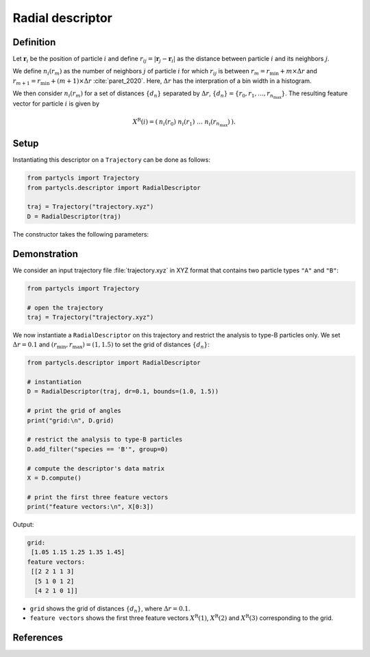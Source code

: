 Radial descriptor
=================

Definition
----------

Let :math:`\mathbf{r}_i` be the position of particle :math:`i` and define :math:`r_{ij} = |\mathbf{r}_j - \mathbf{r}_i|` as the distance between particle :math:`i` and its neighbors :math:`j`.

We define :math:`n_i(r_m)` as the number of neighbors :math:`j` of particle :math:`i` for which :math:`r_{ij}` is between :math:`r_m = r_\mathrm{min} + m \times \Delta r` and :math:`r_{m+1} = r_\mathrm{min} + (m+1) \times \Delta r` :cite:`paret_2020`. Here, :math:`\Delta r` has the interpration of a bin width in a histogram.

We then consider :math:`n_i(r_m)` for a set of distances :math:`\{ d_n \}` separated by :math:`\Delta r`, :math:`\{ d_n \} = \{ r_0, r_1, \dots, r_{n_\mathrm{max}} \}`. The resulting feature vector for particle :math:`i` is given by

.. math::
	X^\mathrm{R}(i) = (\: n_i(r_0) \;\; n_i(r_1) \;\; \dots \;\; n_i(r_{n_\mathrm{max}}) \:) .

Setup
-----

Instantiating this descriptor on a ``Trajectory`` can be done as follows:

.. code-block:: python

	from partycls import Trajectory
	from partycls.descriptor import RadialDescriptor

	traj = Trajectory("trajectory.xyz")
	D = RadialDescriptor(traj)

The constructor takes the following parameters:

.. automethod:: partycls.descriptor.gr.RadialDescriptor.__init__

Demonstration
-------------

We consider an input trajectory file :file:`trajectory.xyz` in XYZ format that contains two particle types ``"A"`` and ``"B"``:

.. code-block:: python

	from partycls import Trajectory

	# open the trajectory
	traj = Trajectory("trajectory.xyz")

We now instantiate a ``RadialDescriptor`` on this trajectory and restrict the analysis to type-B particles only. We set :math:`\Delta r = 0.1` and :math:`(r_\mathrm{min},r_\mathrm{max}) = (1, 1.5)` to set the grid of distances :math:`\{d_n\}`:

.. code-block:: python

	from partycls.descriptor import RadialDescriptor

	# instantiation
	D = RadialDescriptor(traj, dr=0.1, bounds=(1.0, 1.5))

	# print the grid of angles
	print("grid:\n", D.grid)

	# restrict the analysis to type-B particles
	D.add_filter("species == 'B'", group=0)

	# compute the descriptor's data matrix
	X = D.compute()

	# print the first three feature vectors
	print("feature vectors:\n", X[0:3])
	
Output:

.. code-block:: litteral

	grid:
	 [1.05 1.15 1.25 1.35 1.45]
	feature vectors:
	 [[2 2 1 1 3]
	  [5 1 0 1 2]
	  [4 2 1 0 1]]

- ``grid`` shows the grid of distances :math:`\{ d_n \}`, where :math:`\Delta r = 0.1`.
- ``feature vectors`` shows the first three feature vectors :math:`X^\mathrm{R}(1)`, :math:`X^\mathrm{R}(2)` and :math:`X^\mathrm{R}(3)` corresponding to the grid.

References
----------

.. bibliography:: ../../references.bib
	:style: unsrt
	:filter: docname in docnames
